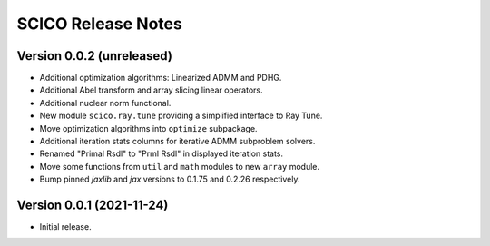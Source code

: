 ===================
SCICO Release Notes
===================


Version 0.0.2   (unreleased)
----------------------------

• Additional optimization algorithms: Linearized ADMM and PDHG.
• Additional Abel transform and array slicing linear operators.
• Additional nuclear norm functional.
• New module ``scico.ray.tune`` providing a simplified interface to Ray Tune.
• Move optimization algorithms into ``optimize`` subpackage.
• Additional iteration stats columns for iterative ADMM subproblem solvers.
• Renamed "Primal Rsdl" to "Prml Rsdl" in displayed iteration stats.
• Move some functions from ``util`` and ``math`` modules to new ``array``
  module.
• Bump pinned `jaxlib` and `jax` versions to 0.1.75 and 0.2.26 respectively.


Version 0.0.1   (2021-11-24)
----------------------------

• Initial release.
